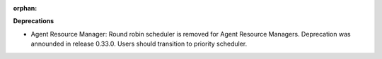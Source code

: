 :orphan:

**Deprecations**

-  Agent Resource Manager: Round robin scheduler is removed for Agent Resource Managers. Deprecation
   was announded in release 0.33.0. Users should transition to priority scheduler.
